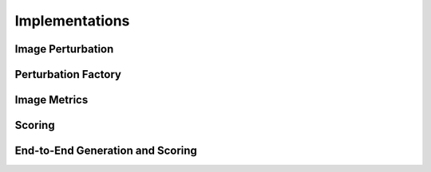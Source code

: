 ###############
Implementations
###############

------------------
Image Perturbation
------------------

.. autosummary::
   :toctree: _implementations
   :template: custom-module-template.rst
   :recursive:

   nrtk.impls.perturb_image.albumentations.albumentations_perturber
   nrtk.impls.perturb_image.generic.cv2.blur
   nrtk.impls.perturb_image.generic.PIL.enhance
   nrtk.impls.perturb_image.generic.skimage.random_noise
   nrtk.impls.perturb_image.generic.nop_perturber
   nrtk.impls.perturb_image.generic.compose_perturber
   nrtk.impls.perturb_image.generic.crop_perturber
   nrtk.impls.perturb_image.generic.translation_perturber
   nrtk.impls.perturb_image.generic.haze_perturber
   nrtk.impls.perturb_image.pybsm.perturber
   nrtk.impls.perturb_image.pybsm.scenario
   nrtk.impls.perturb_image.pybsm.sensor
   nrtk.impls.perturb_image.pybsm.circular_aperture_otf_perturber
   nrtk.impls.perturb_image.pybsm.defocus_otf_perturber
   nrtk.impls.perturb_image.pybsm.detector_otf_perturber
   nrtk.impls.perturb_image.pybsm.jitter_otf_perturber
   nrtk.impls.perturb_image.pybsm.turbulence_aperture_otf_perturber

---------------------
Perturbation Factory
---------------------

.. autosummary::
   :toctree: _implementations
   :template: custom-module-template.rst
   :recursive:

   nrtk.impls.perturb_image_factory.pybsm
   nrtk.impls.perturb_image_factory.generic.linspace_step
   nrtk.impls.perturb_image_factory.generic.one_step
   nrtk.impls.perturb_image_factory.generic.step

-------------
Image Metrics
-------------

.. autosummary::
   :toctree: _implementations
   :template: custom-module-template.rst
   :recursive:

   nrtk.impls.image_metric.niirs_image_metric
   nrtk.impls.image_metric.snr_image_metric

-------
Scoring
-------

.. autosummary::
   :toctree: _implementations
   :template: custom-module-template.rst
   :recursive:

   nrtk.impls.score_detections.class_agnostic_pixelwise_iou_scorer
   nrtk.impls.score_detections.coco_scorer
   nrtk.impls.score_detections.nop_scorer
   nrtk.impls.score_detections.random_scorer

---------------------------------
End-to-End Generation and Scoring
---------------------------------

.. autosummary::
   :toctree: _implementations
   :template: custom-module-template.rst
   :recursive:

   nrtk.impls.gen_object_detector_blackbox_response.simple_generic_generator
   nrtk.impls.gen_object_detector_blackbox_response.simple_pybsm_generator
